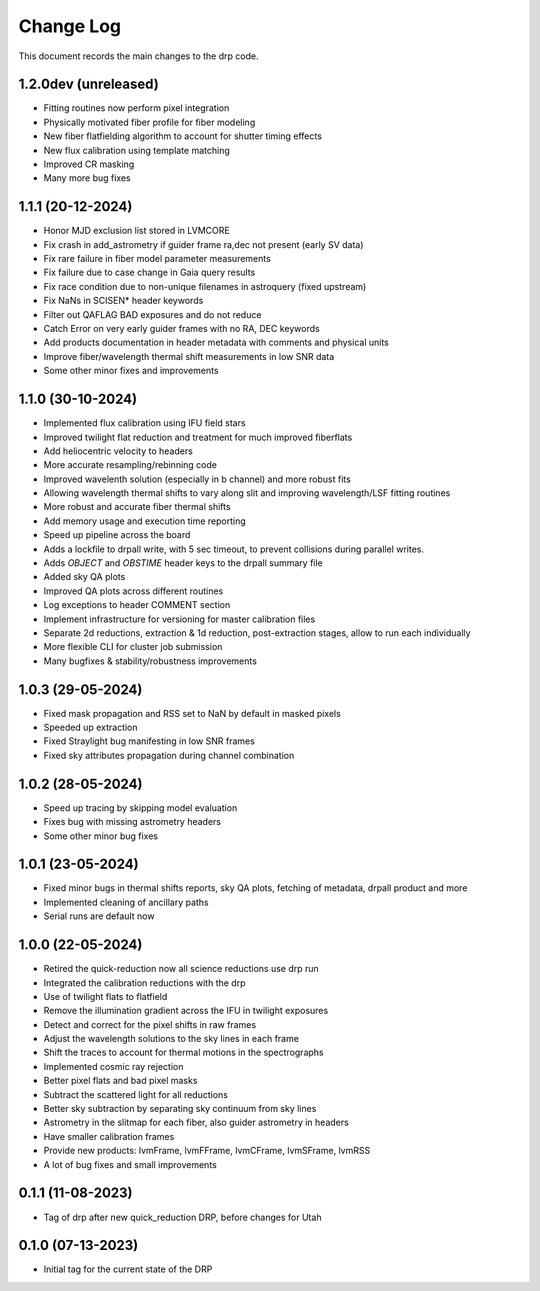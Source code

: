 .. _drp-changelog:

==========
Change Log
==========

This document records the main changes to the drp code.

1.2.0dev (unreleased)
---------------------

- Fitting routines now perform pixel integration
- Physically motivated fiber profile for fiber modeling
- New fiber flatfielding algorithm to account for shutter timing effects
- New flux calibration using template matching
- Improved CR masking
- Many more bug fixes

1.1.1 (20-12-2024)
------------------

- Honor MJD exclusion list stored in LVMCORE
- Fix crash in add_astrometry if guider frame ra,dec not present (early SV data)
- Fix rare failure in fiber model parameter measurements
- Fix failure due to case change in Gaia query results
- Fix race condition due to non-unique filenames in astroquery (fixed upstream)
- Fix NaNs in SCISEN* header keywords
- Filter out QAFLAG BAD exposures and do not reduce
- Catch Error on very early guider frames with no RA, DEC keywords
- Add products documentation in header metadata with comments and physical units
- Improve fiber/wavelength thermal shift measurements in low SNR data
- Some other minor fixes and improvements

1.1.0 (30-10-2024)
------------------

- Implemented flux calibration using IFU field stars
- Improved twilight flat reduction and treatment for much improved fiberflats
- Add heliocentric velocity to headers
- More accurate resampling/rebinning code
- Improved wavelenth solution (especially in b channel) and more robust fits
- Allowing wavelength thermal shifts to vary along slit and improving wavelength/LSF fitting routines
- More robust and accurate fiber thermal shifts
- Add memory usage and execution time reporting
- Speed up pipeline across the board
- Adds a lockfile to drpall write, with 5 sec timeout, to prevent collisions during parallel writes.
- Adds `OBJECT` and `OBSTIME` header keys to the drpall summary file
- Added sky QA plots
- Improved QA plots across different routines
- Log exceptions to header COMMENT section
- Implement infrastructure for versioning for master calibration files
- Separate 2d reductions, extraction & 1d reduction, post-extraction stages, allow
  to run each individually
- More flexible CLI for cluster job submission
- Many bugfixes & stability/robustness improvements

1.0.3 (29-05-2024)
------------------

- Fixed mask propagation and RSS set to NaN by default in masked pixels
- Speeded up extraction
- Fixed Straylight bug manifesting in low SNR frames
- Fixed sky attributes propagation during channel combination

1.0.2 (28-05-2024)
------------------
- Speed up tracing by skipping model evaluation
- Fixes bug with missing astrometry headers
- Some other minor bug fixes

1.0.1 (23-05-2024)
------------------
- Fixed minor bugs in thermal shifts reports, sky QA plots, fetching of metadata, drpall product and more
- Implemented cleaning of ancillary paths
- Serial runs are default now

1.0.0 (22-05-2024)
------------------
- Retired the quick-reduction now all science reductions use drp run
- Integrated the calibration reductions with the drp
- Use of twilight flats to flatfield
- Remove the illumination gradient across the IFU in twilight exposures
- Detect and correct for the pixel shifts in raw frames
- Adjust the wavelength solutions to the sky lines in each frame
- Shift the traces to account for thermal motions in the spectrographs
- Implemented cosmic ray rejection
- Better pixel flats and bad pixel masks
- Subtract the scattered light for all reductions
- Better sky subtraction by separating sky continuum from sky lines
- Astrometry in the slitmap for each fiber, also guider astrometry in headers
- Have smaller calibration frames
- Provide new products: lvmFrame, lvmFFrame, lvmCFrame, lvmSFrame, lvmRSS
- A lot of bug fixes and small improvements

0.1.1 (11-08-2023)
------------------
- Tag of drp after new quick_reduction DRP, before changes for Utah

0.1.0 (07-13-2023)
------------------
- Initial tag for the current state of the DRP

